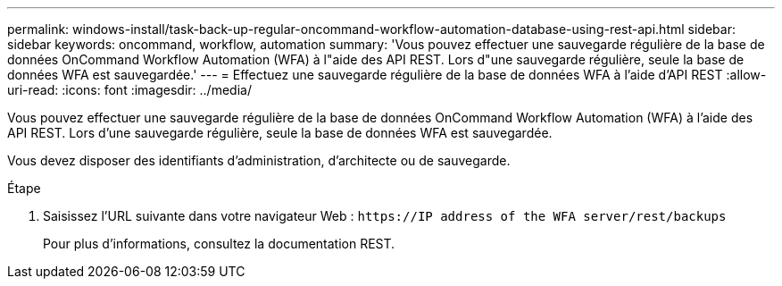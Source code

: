 ---
permalink: windows-install/task-back-up-regular-oncommand-workflow-automation-database-using-rest-api.html 
sidebar: sidebar 
keywords: oncommand, workflow, automation 
summary: 'Vous pouvez effectuer une sauvegarde régulière de la base de données OnCommand Workflow Automation (WFA) à l"aide des API REST. Lors d"une sauvegarde régulière, seule la base de données WFA est sauvegardée.' 
---
= Effectuez une sauvegarde régulière de la base de données WFA à l'aide d'API REST
:allow-uri-read: 
:icons: font
:imagesdir: ../media/


[role="lead"]
Vous pouvez effectuer une sauvegarde régulière de la base de données OnCommand Workflow Automation (WFA) à l'aide des API REST. Lors d'une sauvegarde régulière, seule la base de données WFA est sauvegardée.

Vous devez disposer des identifiants d'administration, d'architecte ou de sauvegarde.

.Étape
. Saisissez l'URL suivante dans votre navigateur Web : `+https://IP address of the WFA server/rest/backups+`
+
Pour plus d'informations, consultez la documentation REST.


